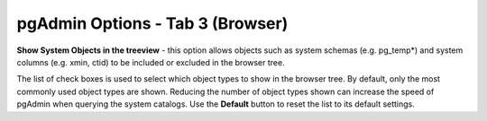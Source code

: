 .. _options-tab3:


*********************************
pgAdmin Options - Tab 3 (Browser)
*********************************

.. image:: images/options-browser.png


**Show System Objects in the treeview** - this option allows objects
such as system schemas (e.g. pg_temp*) and system columns (e.g. xmin,
ctid) to be included or excluded in the browser tree.

The list of check boxes is used to select which object types to show in the
browser tree. By default, only the most commonly used object types are
shown. Reducing the number of object types shown can increase the speed
of pgAdmin when querying the system catalogs. Use the **Default** button
to reset the list to its default settings.

